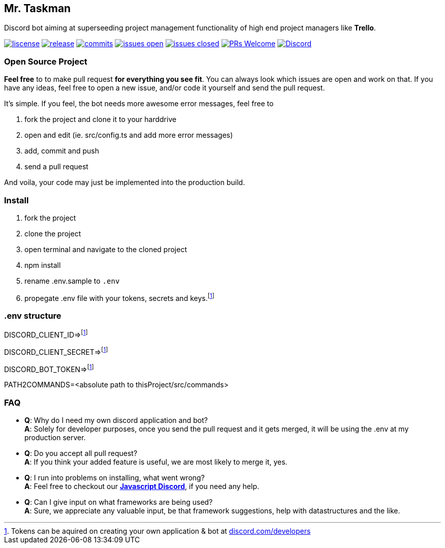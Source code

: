 == Mr. Taskman

Discord bot aiming at superseeding project management functionality of high end project managers like *Trello*.

image:https://img.shields.io/github/license/rbrtbrnschn/mr-taskman[liscense, link=https://github.com/rbrtbrnshcn/mr-taskman/blob/slave/LICENSE]
image:https://img.shields.io/github/release/rbrtbrnshcn/mr-taskman[release, link=https://GitHub.com/rbrtbrnschn/mr-taskman/releases/]
image:https://img.shields.io/github/commits-since/rbrtbrnschn/mr-taskman/v0.0.1.svg[commits, link=https://GitHub.com/rbrtbrnschn/mr-taskman/commit/]
image:https://img.shields.io/github/issues/rbrtbrnschn/mr-taskman.svg[issues open, link=https://GitHub.com/Naereen/StrapDown.js/issues/]
image:https://img.shields.io/github/issues-closed/rbrtbrnschn/mr-taskman[issues closed, link=https://GitHub.com/Naereen/StrapDown.js/issues?q=is%3Aissue+is%3Aclosed]
image:https://img.shields.io/badge/PRs-welcome-brightgreen.svg?style=flat-square[PRs Welcome, link=http://makeapullrequest.com]
image:https://img.shields.io/discord/781046343476576258.svg?label=&logo=discord&logoColor=ffffff&color=7389D8&labelColor=6A7EC2[Discord, link=https://discord.gg/qhHjuqgJ6Y]

=== Open Source Project

*Feel free* to to make pull request *for everything you see fit*. You can always look which issues are open and work on that. If you have any ideas, feel free to open a new issue, and/or code it yourself and send the pull request.

It's simple. If you feel, the bot needs more awesome error messages, feel free to

1. fork the project and clone it to your harddrive
2. open and edit (ie. src/config.ts and add more error messages)
3. add, commit and push
4. send a pull request

And voila, your code may just be implemented into the production build.

=== Install

1. fork the project
2. clone the project
3. open terminal and navigate to the cloned project
4. npm install
5. rename .env.sample to `.env`
6. propegate .env file with your tokens, secrets and keys.footnote:env[Tokens can be aquired on creating your own application & bot at https://discord.com/developers[discord.com/developers]]

=== .env structure
DISCORD_CLIENT_ID=>footnote:env[]

DISCORD_CLIENT_SECRET=>footnote:env[]

DISCORD_BOT_TOKEN=>footnote:env[]

PATH2COMMANDS=<absolute path to thisProject/src/commands>

=== FAQ

- *Q*: Why do I need my own discord application and bot? +
*A*: Solely for developer purposes, once you send the pull request and it gets merged, it will be using the .env at my production server. 
- *Q*: Do you accept all pull request? +
*A*: If you think your added feature is useful, we are most likely to merge it, yes.
- *Q*: I run into problems on installing, what went wrong? +
*A*: Feel free to checkout our https://discord.gg/qhHjuqgJ6Y[*Javascript Discord*], if you need any help.
- *Q*: Can I give input on what frameworks are being used? +
*A*: Sure, we appreciate any valuable input, be that framework suggestions, help with datastructures and the like.

